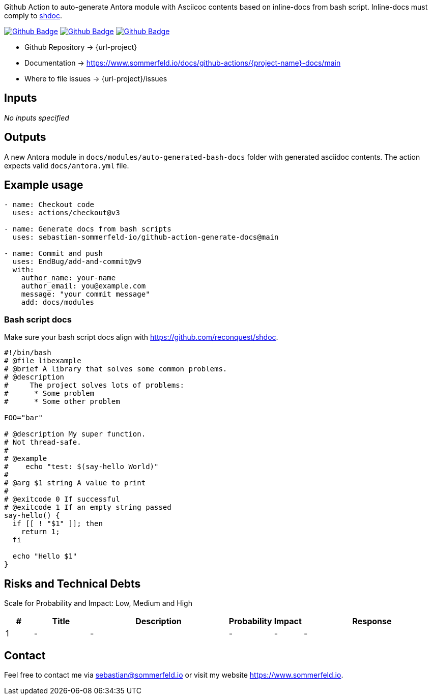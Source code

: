 Github Action to auto-generate Antora module with Asciicoc contents based on inline-docs from bash script. Inline-docs must comply to link:https://github.com/reconquest/shdoc[shdoc].

image:{github-actions-url}/{job-generate-docs}/{badge}[Github Badge, link={github-actions-url}/{job-generate-docs}]
image:{github-actions-url}/{job-ci}/{badge}[Github Badge, link={github-actions-url}/{job-ci}]
image:{github-actions-url}/{job-release}/{badge}[Github Badge, link={github-actions-url}/{job-release}]

* Github Repository -> {url-project}
* Documentation -> https://www.sommerfeld.io/docs/github-actions/{project-name}-docs/main
* Where to file issues -> {url-project}/issues

== Inputs
_No inputs specified_

== Outputs
A new Antora module in `docs/modules/auto-generated-bash-docs` folder with generated asciidoc contents. The action expects valid `docs/antora.yml` file.

== Example usage
[source, yaml]
----
- name: Checkout code
  uses: actions/checkout@v3

- name: Generate docs from bash scripts
  uses: sebastian-sommerfeld-io/github-action-generate-docs@main

- name: Commit and push
  uses: EndBug/add-and-commit@v9
  with:
    author_name: your-name
    author_email: you@example.com
    message: "your commit message"
    add: docs/modules
----

=== Bash script docs
Make sure your bash script docs align with https://github.com/reconquest/shdoc.

[source, bash]
----
#!/bin/bash
# @file libexample
# @brief A library that solves some common problems.
# @description
#     The project solves lots of problems:
#      * Some problem
#      * Some other problem

FOO="bar"

# @description My super function.
# Not thread-safe.
#
# @example
#    echo "test: $(say-hello World)"
#
# @arg $1 string A value to print
#
# @exitcode 0 If successful
# @exitcode 1 If an empty string passed
say-hello() {
  if [[ ! "$1" ]]; then
    return 1;
  fi

  echo "Hello $1"
}
----

== Risks and Technical Debts
Scale for Probability and Impact: Low, Medium and High

[cols="^1,2,5a,1,1,5a", options="header"]
|===
|# |Title |Description |Probability |Impact |Response
|{counter:usage} |- |- |- |- |-
|===

== Contact
Feel free to contact me via sebastian@sommerfeld.io or visit my website https://www.sommerfeld.io.
